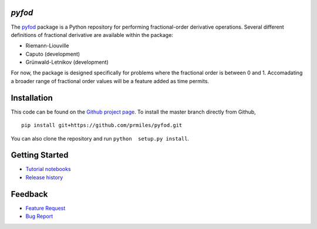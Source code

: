 `pyfod`
=======

|build| |coverage| |zenodo|

The `pyfod <https://github.com/prmiles/pyfod/wiki>`_ package is a Python
repository for performing fractional-order derivative operations.  Several different definitions of fractional derivative are available within the package:

- Riemann-Liouville
- Caputo (development)
- Grünwald-Letnikov (development)

For now, the package is designed specifically for problems where the fractional order is between 0 and 1.  Accomadating a broader range of fractional order values will be a feature added as time permits.

Installation
============

This code can be found on the `Github project page <https://github.com/prmiles/pyfod>`_.  To install the master branch directly from Github,

::

    pip install git+https://github.com/prmiles/pyfod.git

You can also clone the repository and run ``python  setup.py install``.

Getting Started
===============

- `Tutorial notebooks <https://nbviewer.jupyter.org/github/prmiles/notebooks/tree/master/pyfod/index.ipynb>`_
- `Release history`_

.. _Release history: CHANGELOG.rst

Feedback
========

- `Feature Request <https://github.com/prmiles/pyfod/issues/new?template=feature_request.md>`_
- `Bug Report <https://github.com/prmiles/pyfod/issues/new?template=bug_report.md>`_

.. |build| image:: https://travis-ci.org/prmiles/pyfod.svg?branch=master
    :target: https://travis-ci.org/prmiles/pyfod

.. |coverage| image:: https://coveralls.io/repos/github/prmiles/pyfod/badge.svg?branch=master
    :target: https://coveralls.io/github/prmiles/pyfod?branch=master

.. |zenodo| image:: https://zenodo.org/badge/175037345.svg
    :target: https://zenodo.org/badge/latestdoi/175037345
